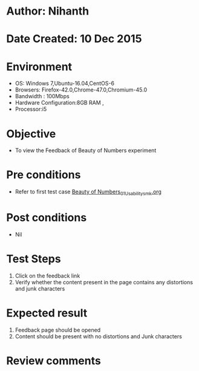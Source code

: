* Author: Nihanth
* Date Created: 10 Dec 2015
* Environment
  - OS: Windows 7,Ubuntu-16.04,CentOS-6
  - Browsers: Firefox-42.0,Chrome-47.0,Chromium-45.0
  - Bandwidth : 100Mbps
  - Hardware Configuration:8GB RAM , 
  - Processor:i5

* Objective
  - To view the Feedback of Beauty of Numbers experiment

* Pre conditions
  - Refer to first test case  [[https://github.com/Virtual-Labs/problem-solving-iiith/blob/master/test-cases/integration_test-cases/Beauty of Numbers/Beauty of Numbers_01_Usability_smk.org][Beauty of Numbers_01_Usability_smk.org]]

* Post conditions
   - Nil
* Test Steps
  1. Click on the feedback link 
  2. Verify whether the content present in the page contains any distortions and junk characters
     
* Expected result
  1. Feedback page should be opened
  2. Content should be present with no distortions and Junk characters

* Review comments


